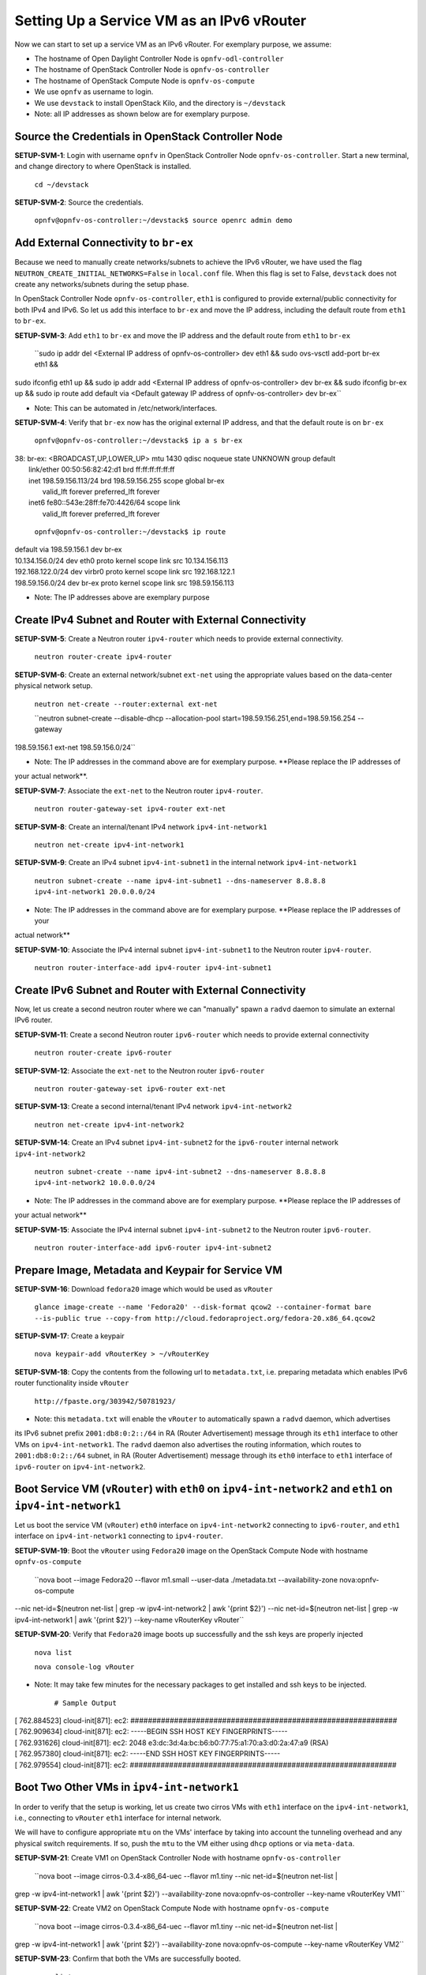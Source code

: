 ==========================================
Setting Up a Service VM as an IPv6 vRouter
==========================================

Now we can start to set up a service VM as an IPv6 vRouter. For exemplary purpose, we assume:

* The hostname of  Open Daylight Controller Node is ``opnfv-odl-controller``
* The hostname of OpenStack Controller Node is ``opnfv-os-controller``
* The hostname of OpenStack Compute Node is ``opnfv-os-compute``
* We use ``opnfv`` as username to login.
* We use ``devstack`` to install OpenStack Kilo, and the directory is ``~/devstack``
* Note: all IP addresses as shown below are for exemplary purpose.

***************************************************
Source the Credentials in OpenStack Controller Node
***************************************************

**SETUP-SVM-1**: Login with username ``opnfv`` in OpenStack Controller Node ``opnfv-os-controller``.
Start a new terminal, and change directory to where OpenStack is installed.

   ``cd ~/devstack``

**SETUP-SVM-2**: Source the credentials.

   ``opnfv@opnfv-os-controller:~/devstack$ source openrc admin demo``

**************************************
Add External Connectivity to ``br-ex``
**************************************

Because we need to manually create networks/subnets to achieve the IPv6 vRouter, we have used the flag
``NEUTRON_CREATE_INITIAL_NETWORKS=False`` in ``local.conf`` file. When this flag is set to False,
``devstack`` does not create any networks/subnets during the setup phase.

In OpenStack Controller Node ``opnfv-os-controller``, ``eth1`` is configured to provide external/public connectivity
for both IPv4 and IPv6. So let us add this interface to ``br-ex`` and move the IP address, including the default route
from ``eth1`` to ``br-ex``.

**SETUP-SVM-3**: Add ``eth1`` to ``br-ex`` and move the IP address and the default route from ``eth1`` to ``br-ex``

   ``sudo ip addr del <External IP address of opnfv-os-controller> dev eth1 && sudo ovs-vsctl add-port br-ex eth1 &&
sudo ifconfig eth1 up && sudo ip addr add <External IP address of opnfv-os-controller> dev br-ex && sudo ifconfig
br-ex up && sudo ip route add default via <Default gateway IP address of opnfv-os-controller> dev br-ex``

* Note: This can be automated in /etc/network/interfaces.

**SETUP-SVM-4**: Verify that ``br-ex`` now has the original external IP address, and that the default route is on
``br-ex``

   ``opnfv@opnfv-os-controller:~/devstack$ ip a s br-ex``
|   38: br-ex: <BROADCAST,UP,LOWER_UP> mtu 1430 qdisc noqueue state UNKNOWN group default
|       link/ether 00:50:56:82:42:d1 brd ff:ff:ff:ff:ff:ff
|       inet 198.59.156.113/24 brd 198.59.156.255 scope global br-ex
|          valid_lft forever preferred_lft forever
|       inet6 fe80::543e:28ff:fe70:4426/64 scope link
|          valid_lft forever preferred_lft forever

   ``opnfv@opnfv-os-controller:~/devstack$ ip route``
|   default via 198.59.156.1 dev br-ex
|   10.134.156.0/24 dev eth0  proto kernel  scope link  src 10.134.156.113
|   192.168.122.0/24 dev virbr0  proto kernel  scope link  src 192.168.122.1
|   198.59.156.0/24 dev br-ex  proto kernel  scope link  src 198.59.156.113

* Note: The IP addresses above are exemplary purpose

********************************************************
Create IPv4 Subnet and Router with External Connectivity
********************************************************

**SETUP-SVM-5**: Create a Neutron router ``ipv4-router`` which needs to provide external connectivity.

    ``neutron router-create ipv4-router``

**SETUP-SVM-6**: Create an external network/subnet ``ext-net`` using the appropriate values based on the
data-center physical network setup.

   ``neutron net-create --router:external ext-net``

   ``neutron subnet-create --disable-dhcp --allocation-pool start=198.59.156.251,end=198.59.156.254 --gateway
198.59.156.1 ext-net 198.59.156.0/24``

* Note: The IP addresses in the command above are for exemplary purpose. **Please replace the IP addresses of
your actual network**.

**SETUP-SVM-7**: Associate the ``ext-net`` to the Neutron router ``ipv4-router``.

   ``neutron router-gateway-set ipv4-router ext-net``

**SETUP-SVM-8**: Create an internal/tenant IPv4 network ``ipv4-int-network1``

   ``neutron net-create ipv4-int-network1``

**SETUP-SVM-9**: Create an IPv4 subnet ``ipv4-int-subnet1`` in the internal network ``ipv4-int-network1``

   ``neutron subnet-create --name ipv4-int-subnet1 --dns-nameserver 8.8.8.8 ipv4-int-network1 20.0.0.0/24``

* Note: The IP addresses in the command above are for exemplary purpose. **Please replace the IP addresses of your
actual network**

**SETUP-SVM-10**: Associate the IPv4 internal subnet ``ipv4-int-subnet1`` to the Neutron router ``ipv4-router``.

   ``neutron router-interface-add ipv4-router ipv4-int-subnet1``

********************************************************
Create IPv6 Subnet and Router with External Connectivity
********************************************************

Now, let us create a second neutron router where we can "manually" spawn a ``radvd`` daemon to simulate an external
IPv6 router.

**SETUP-SVM-11**:  Create a second Neutron router ``ipv6-router`` which needs to provide external connectivity

   ``neutron router-create ipv6-router``

**SETUP-SVM-12**: Associate the ``ext-net`` to the Neutron router ``ipv6-router``

   ``neutron router-gateway-set ipv6-router ext-net``

**SETUP-SVM-13**: Create a second internal/tenant IPv4 network ``ipv4-int-network2``

   ``neutron net-create ipv4-int-network2``

**SETUP-SVM-14**: Create an IPv4 subnet ``ipv4-int-subnet2`` for the ``ipv6-router`` internal network
``ipv4-int-network2``

   ``neutron subnet-create --name ipv4-int-subnet2 --dns-nameserver 8.8.8.8 ipv4-int-network2 10.0.0.0/24``

* Note: The IP addresses in the command above are for exemplary purpose. **Please replace the IP addresses of
your actual network**

**SETUP-SVM-15**: Associate the IPv4 internal subnet ``ipv4-int-subnet2`` to the Neutron router ``ipv6-router``.

   ``neutron router-interface-add ipv6-router ipv4-int-subnet2``

**************************************************
Prepare Image, Metadata and Keypair for Service VM
**************************************************

**SETUP-SVM-16**: Download ``fedora20`` image which would be used as ``vRouter``

   ``glance image-create --name 'Fedora20' --disk-format qcow2 --container-format bare --is-public true --copy-from http://cloud.fedoraproject.org/fedora-20.x86_64.qcow2``

**SETUP-SVM-17**: Create a keypair

   ``nova keypair-add vRouterKey > ~/vRouterKey``

**SETUP-SVM-18**: Copy the contents from the following url to ``metadata.txt``, i.e. preparing metadata which enables
IPv6 router functionality inside ``vRouter``

   ``http://fpaste.org/303942/50781923/``

* Note: this ``metadata.txt`` will enable the ``vRouter`` to automatically spawn a ``radvd`` daemon, which advertises
its IPv6 subnet prefix ``2001:db8:0:2::/64`` in RA (Router Advertisement) message through its ``eth1`` interface to
other VMs on ``ipv4-int-network1``. The ``radvd`` daemon also advertises the routing information, which routes to
``2001:db8:0:2::/64`` subnet, in RA (Router Advertisement) message through its ``eth0`` interface to ``eth1``
interface of ``ipv6-router`` on ``ipv4-int-network2``.

**********************************************************************************************************
Boot Service VM (``vRouter``) with ``eth0`` on ``ipv4-int-network2`` and ``eth1`` on ``ipv4-int-network1``
**********************************************************************************************************

Let us boot the service VM (``vRouter``) ``eth0`` interface on ``ipv4-int-network2`` connecting to ``ipv6-router``,
and ``eth1`` interface on ``ipv4-int-network1`` connecting to ``ipv4-router``.

**SETUP-SVM-19**: Boot the ``vRouter`` using ``Fedora20`` image on the OpenStack Compute Node with hostname
``opnfv-os-compute``

   ``nova boot --image Fedora20 --flavor m1.small --user-data ./metadata.txt --availability-zone nova:opnfv-os-compute
--nic net-id=$(neutron net-list | grep -w ipv4-int-network2 | awk '{print $2}')
--nic net-id=$(neutron net-list | grep -w ipv4-int-network1 | awk '{print $2}') --key-name vRouterKey vRouter``

**SETUP-SVM-20**: Verify that ``Fedora20`` image boots up successfully and the ssh keys are properly injected

   ``nova list``

   ``nova console-log vRouter``

* Note: It may take few minutes for the necessary packages to get installed and ssh keys to be injected.

   ``# Sample Output``
|   [  762.884523] cloud-init[871]: ec2: #############################################################
|   [  762.909634] cloud-init[871]: ec2: -----BEGIN SSH HOST KEY FINGERPRINTS-----
|   [  762.931626] cloud-init[871]: ec2: 2048 e3:dc:3d:4a:bc:b6:b0:77:75:a1:70:a3:d0:2a:47:a9   (RSA)
|   [  762.957380] cloud-init[871]: ec2: -----END SSH HOST KEY FINGERPRINTS-----
|   [  762.979554] cloud-init[871]: ec2: #############################################################

*******************************************
Boot Two Other VMs in ``ipv4-int-network1``
*******************************************

In order to verify that the setup is working, let us create two cirros VMs with ``eth1`` interface on the
``ipv4-int-network1``, i.e., connecting to ``vRouter`` ``eth1`` interface for internal network.

We will have to configure appropriate ``mtu`` on the VMs' interface by taking into account the tunneling
overhead and any physical switch requirements. If so, push the ``mtu`` to the VM either using ``dhcp``
options or via ``meta-data``.

**SETUP-SVM-21**: Create VM1 on OpenStack Controller Node with hostname ``opnfv-os-controller``

   ``nova boot --image cirros-0.3.4-x86_64-uec --flavor m1.tiny --nic net-id=$(neutron net-list |
grep -w ipv4-int-network1 | awk '{print $2}')
--availability-zone nova:opnfv-os-controller --key-name vRouterKey VM1``

**SETUP-SVM-22**: Create VM2 on OpenStack Compute Node with hostname ``opnfv-os-compute``

   ``nova boot --image cirros-0.3.4-x86_64-uec --flavor m1.tiny --nic net-id=$(neutron net-list |
grep -w ipv4-int-network1 | awk '{print $2}')
--availability-zone nova:opnfv-os-compute --key-name vRouterKey VM2``

**SETUP-SVM-23**: Confirm that both the VMs are successfully booted.

   ``nova list``

   ``nova console-log VM1``

   ``nova console-log VM2``

**********************************
Spawn ``RADVD`` in ``ipv6-router``
**********************************

Let us manually spawn a ``radvd`` daemon inside ``ipv6-router`` namespace to simulate an external router.
First of all, we will have to identify the ``ipv6-router`` namespace and move to the namespace.

**SETUP-SVM-24**: identify the ``ipv6-router`` namespace and move to the namespace

   ``sudo ip netns exec qrouter-$(neutron router-list | grep -w ipv6-router | awk '{print $2}') bash``

**SETUP-SVM-25**: Upon successful execution of the above command, you will be in the router namespace.
Now let us configure the IPv6 address on the <qr-xxx> interface.

   ``router_interface=$(ip a s | grep -w "global qr-*" | awk '{print $7}')``

   ``ip -6 addr add 2001:db8:0:1::1 dev $router_interface``

**SETUP-SVM-26**: Copy the following contents to some file, e.g. ``/tmp/br-ex.radvd.conf``

.. code-block::

   interface $router_interface
     {
        AdvSendAdvert on;
        MinRtrAdvInterval 3;
        MaxRtrAdvInterval 10;
        prefix 2001:db8:0:1::/64
          {
             AdvOnLink on;
             AdvAutonomous on;
          };
     };

**SETUP-SVM-27**: Spawn a ``radvd`` daemon to simulate an external router. This ``radvd`` daemon advertises its
IPv6 subnet prefix ``2001:db8:0:1::/64`` in RA (Router Advertisement) message through its ``eth1`` interface to
``eth0`` interface of ``vRouter`` on ``ipv4-int-network2``.

   ``$radvd -C /tmp/br-ex.radvd.conf -p /tmp/br-ex.pid.radvd -m syslog``

**SETUP-SVM-28**: Configure the ``$router_interface`` process entries to process the RA (Router Advertisement)
message from ``vRouter``, and automatically add a downstream route pointing to the LLA (Link Local Address) of
``eth0`` interface of the ``vRouter``.

.. code-block::

   sysctl -w net.ipv6.conf.$router_interface.accept_ra=2
   sysctl -w net.ipv6.conf.$router_interface.accept_ra_rt_info_max_plen=64

**SETUP-SVM-29**: Please note that after the vRouter successfully initializes and starts sending RA (Router
Advertisement) message (**SETUP-SVM-20**), you would see an IPv6 route to the ''2001:db8:0:2::/64'' prefix
(subnet) reachable via LLA (Link Local Address) of ``eth0`` interface of the ``vRouter``. You can execute the
following command to list the IPv6 routes.

   ``ip -6 route show``

********************************
Testing to Verify Setup Complete
********************************

Now, let us ``ssh`` to one of the VMs, e.g. VM1, to confirm that it has successfully configured the IPv6 address
using ``SLAAC`` with prefix ``2001:db8:0:2::/64`` from ``vRouter``.

   * Note: You need to get the IPv4 address associated to VM1. This can be inferred from ``nova list`` command.

**SETUP-SVM-30**: ``ssh`` VM1

   ``ssh -i /home/odl/vRouterKey cirros@<VM1-IPv4-address>``

If everything goes well, ``ssh`` will be successful and you will be logged into VM1. Run some commands to verify
that IPv6 addresses are configured on ``eth0`` interface.

**SETUP-SVM-31**: Show an IPv6 address with a prefix of ``2001:db8:0:2::/64``

   ``ip address show``

**SETUP-SVM-32**: ping some external IPv6 address, e.g. ``ipv6-router``

   ``ping6 2001:db8:0:1::1``

If the above ping6 command succeeds, it implies that ``vRouter`` was able to successfully forward the IPv6 traffic
to reach external ``ipv6-router``.

**SETUP-SVM-33**: When all tests show that the setup works as expected, You can now exit the ``ipv6-router`` namespace.

   ``exit``

**********
Next Steps
**********

Congratulations, you have completed the setup of using a service VM to act as an IPv6 vRouter. This setup allows further
open innovation by any 3rd-party. Please refer to relevant sections in User's Guide for further value-added services on
this IPv6 vRouter.

********************************************************
Sample Network Topology of this Setup through Horizon UI
********************************************************

The sample network topology of above setup is shown in Horizon UI as follows :numref:`figure3`:

.. figure:: images/ipv6-sample-in-horizon.png
   :name: figure3
   :width: 100%

   Sample Network Topology in Horizon UI

